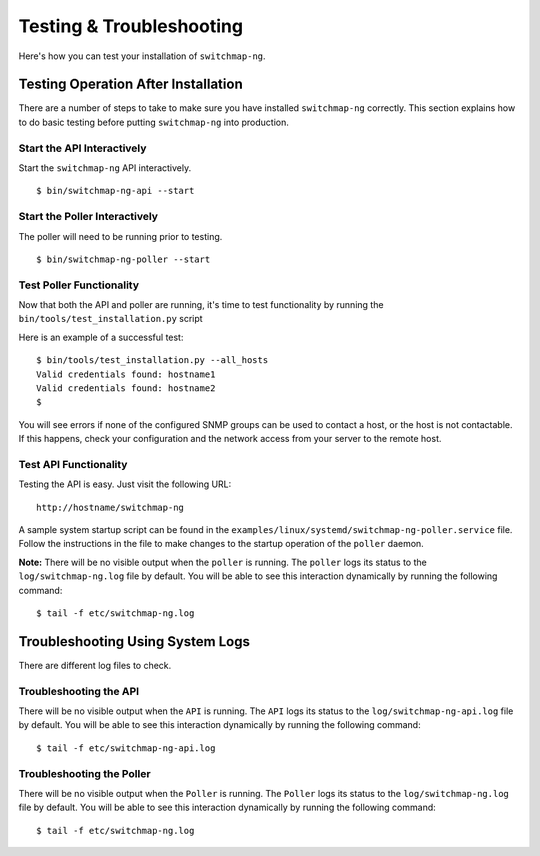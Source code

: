 Testing & Troubleshooting
=========================

Here's how you can test your installation of ``switchmap-ng``.

Testing Operation After Installation
------------------------------------

There are a number of steps to take to make sure you have installed ``switchmap-ng`` correctly. This section explains how to do basic testing before putting ``switchmap-ng`` into production.

Start the API Interactively
~~~~~~~~~~~~~~~~~~~~~~~~~~~

Start the ``switchmap-ng`` API interactively.

::

    $ bin/switchmap-ng-api --start


Start the Poller Interactively
~~~~~~~~~~~~~~~~~~~~~~~~~~~~~~~~
The poller will need to be running prior to testing.

::

    $ bin/switchmap-ng-poller --start


Test Poller Functionality
~~~~~~~~~~~~~~~~~~~~~~~~~

Now that both the API and poller are running, it's time to test functionality by running the ``bin/tools/test_installation.py`` script

Here is an example of a successful test:

::

    $ bin/tools/test_installation.py --all_hosts
    Valid credentials found: hostname1
    Valid credentials found: hostname2
    $

You will see errors if none of the configured SNMP groups can be used to contact a host, or the host is not contactable. If this happens, check your configuration and the network access from your server to the remote host.

Test API Functionality
~~~~~~~~~~~~~~~~~~~~~~

Testing the API is easy. Just visit the following URL:

::

    http://hostname/switchmap-ng


A sample system startup script can be found in the
``examples/linux/systemd/switchmap-ng-poller.service`` file. Follow the instructions in the file to make changes to the startup operation of the ``poller`` daemon.

**Note:** There will be no visible output when the ``poller`` is running. The ``poller`` logs its status to the ``log/switchmap-ng.log`` file by default. You will be able to see this interaction dynamically by running the following command:

::

    $ tail -f etc/switchmap-ng.log


Troubleshooting Using System Logs
---------------------------------

There are different log files to check.

Troubleshooting the API
~~~~~~~~~~~~~~~~~~~~~~~

There will be no visible output when the ``API`` is running. The ``API`` logs its status to the ``log/switchmap-ng-api.log`` file by default. You will be able to see this interaction dynamically by running the following command:

::

    $ tail -f etc/switchmap-ng-api.log

Troubleshooting the Poller
~~~~~~~~~~~~~~~~~~~~~~~~~~

There will be no visible output when the ``Poller`` is running. The ``Poller`` logs its status to the ``log/switchmap-ng.log`` file by default. You will be able to see this interaction dynamically by running the following command:

::

    $ tail -f etc/switchmap-ng.log

